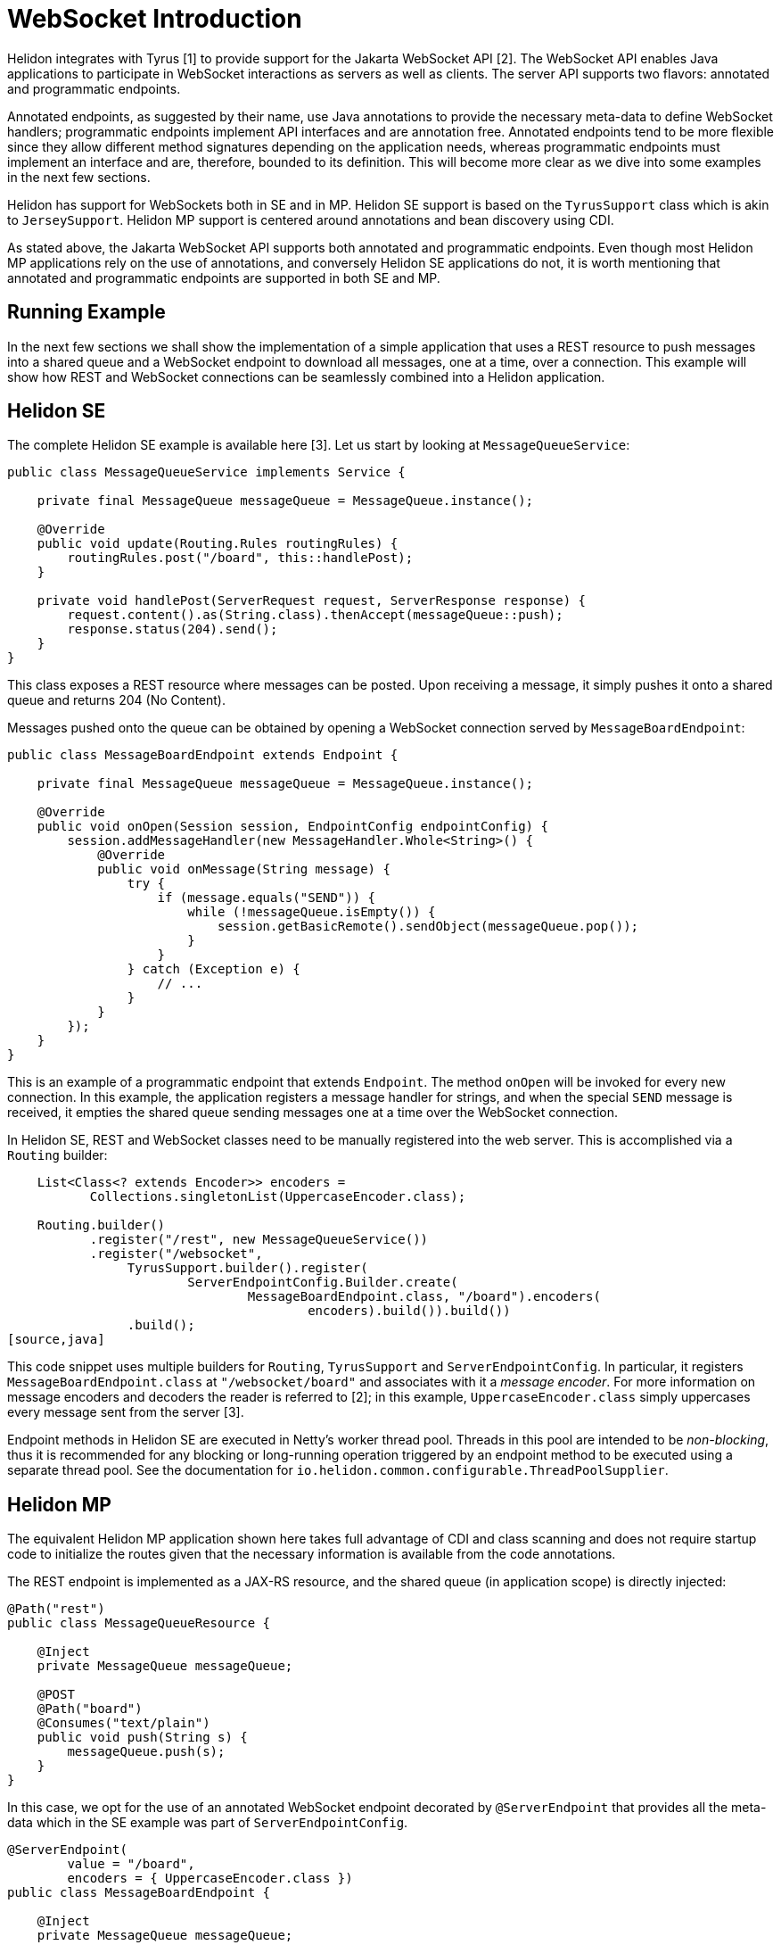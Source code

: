 ///////////////////////////////////////////////////////////////////////////////

    Copyright (c) 2020 Oracle and/or its affiliates.

    Licensed under the Apache License, Version 2.0 (the "License");
    you may not use this file except in compliance with the License.
    You may obtain a copy of the License at

        http://www.apache.org/licenses/LICENSE-2.0

    Unless required by applicable law or agreed to in writing, software
    distributed under the License is distributed on an "AS IS" BASIS,
    WITHOUT WARRANTIES OR CONDITIONS OF ANY KIND, either express or implied.
    See the License for the specific language governing permissions and
    limitations under the License.

///////////////////////////////////////////////////////////////////////////////

= WebSocket Introduction
:pagename: websocket-introduction
:description: Helidon WebSocket Introduction
:keywords: helidon, webserver, websocket

Helidon integrates with Tyrus [1] to provide support for the Jakarta WebSocket API [2].
The WebSocket API enables Java applications to participate in WebSocket interactions
as servers as well as clients. The server API supports two flavors: annotated and
programmatic endpoints.

Annotated endpoints, as suggested by their name, use Java annotations to provide
the necessary meta-data to define WebSocket handlers; programmatic endpoints
implement API interfaces and are annotation free. Annotated endpoints tend to be
more flexible since they allow different method signatures depending on the
application needs, whereas programmatic endpoints must implement an interface
and are, therefore, bounded to its definition. This will become more clear as
we dive into some examples in the next few sections.

Helidon has support for WebSockets both in SE and in MP. Helidon SE support
is based on the `TyrusSupport` class which is akin to `JerseySupport`.
Helidon MP support is centered around annotations and bean discovery using
CDI.

As stated above, the Jakarta WebSocket API supports both annotated and
programmatic endpoints. Even though most Helidon MP applications rely
on the use of annotations, and conversely Helidon SE applications do
not, it is worth mentioning that annotated and programmatic endpoints
are supported in both SE and MP.

== Running Example

In the next few sections we shall show the implementation of a simple application
that uses a REST resource to push messages into a shared queue and a
WebSocket endpoint to download all messages, one at a time, over a connection.
This example will show how REST and WebSocket connections can
be seamlessly combined into a Helidon application.

== Helidon SE

The complete Helidon SE example is available here [3]. Let us start by
looking at `MessageQueueService`:

[source,java]
----
public class MessageQueueService implements Service {

    private final MessageQueue messageQueue = MessageQueue.instance();

    @Override
    public void update(Routing.Rules routingRules) {
        routingRules.post("/board", this::handlePost);
    }

    private void handlePost(ServerRequest request, ServerResponse response) {
        request.content().as(String.class).thenAccept(messageQueue::push);
        response.status(204).send();
    }
}
----

This class exposes a REST resource where messages can be posted. Upon
receiving a message, it simply pushes it onto a shared queue and
returns 204 (No Content).

Messages pushed onto the queue can be obtained by opening a WebSocket
connection served by `MessageBoardEndpoint`:

[source,java]
----
public class MessageBoardEndpoint extends Endpoint {

    private final MessageQueue messageQueue = MessageQueue.instance();

    @Override
    public void onOpen(Session session, EndpointConfig endpointConfig) {
        session.addMessageHandler(new MessageHandler.Whole<String>() {
            @Override
            public void onMessage(String message) {
                try {
                    if (message.equals("SEND")) {
                        while (!messageQueue.isEmpty()) {
                            session.getBasicRemote().sendObject(messageQueue.pop());
                        }
                    }
                } catch (Exception e) {
                    // ...
                }
            }
        });
    }
}
----

This is an example of a programmatic endpoint that extends `Endpoint`. The method
`onOpen` will be invoked for every new connection. In this example, the application
registers a message handler for strings, and when the special `SEND` message
is received, it empties the shared queue sending messages one at a time over
the WebSocket connection.

In Helidon SE, REST and WebSocket classes need to be manually registered into
the web server. This is accomplished via a `Routing` builder:

[source,java]
----
    List<Class<? extends Encoder>> encoders =
           Collections.singletonList(UppercaseEncoder.class);

    Routing.builder()
           .register("/rest", new MessageQueueService())
           .register("/websocket",
                TyrusSupport.builder().register(
                        ServerEndpointConfig.Builder.create(
                                MessageBoardEndpoint.class, "/board").encoders(
                                        encoders).build()).build())
                .build();
[source,java]
----

This code snippet uses multiple builders for `Routing`, `TyrusSupport` and `ServerEndpointConfig`.
In particular, it registers `MessageBoardEndpoint.class` at `"/websocket/board"` and associates
with it a _message encoder_. For more information on message encoders and decoders the
reader is referred to [2]; in this example, `UppercaseEncoder.class` simply uppercases every
message sent from the server [3].

Endpoint methods in Helidon SE are executed in Netty's worker thread pool. Threads in this
pool are intended to be _non-blocking_, thus it is recommended for any blocking or
long-running operation triggered by an endpoint method to be executed using a separate
thread pool. See the documentation for `io.helidon.common.configurable.ThreadPoolSupplier`.


== Helidon MP

The equivalent Helidon MP application shown here takes full advantage of
CDI and class scanning and does not require startup code to initialize
the routes given that the necessary information is available from the
code annotations.

The REST endpoint is implemented as a JAX-RS resource, and the shared
queue (in application scope) is directly injected:

[source,java]
----
@Path("rest")
public class MessageQueueResource {

    @Inject
    private MessageQueue messageQueue;

    @POST
    @Path("board")
    @Consumes("text/plain")
    public void push(String s) {
        messageQueue.push(s);
    }
}
----

In this case, we opt for the use of an annotated WebSocket endpoint decorated
by `@ServerEndpoint` that provides all the meta-data which in the SE example
was part of `ServerEndpointConfig`.

[source,java]
----
@ServerEndpoint(
        value = "/board",
        encoders = { UppercaseEncoder.class })
public class MessageBoardEndpoint {

    @Inject
    private MessageQueue messageQueue;

    @OnMessage
    public void onMessage(Session session, String message) {
        if (message.equals("SEND")) {
            while (!messageQueue.isEmpty()) {
                session.getBasicRemote().sendObject(messageQueue.pop());
            }
        }
    }
}
----

Since `MessageBoardEndpoint` is just a POJO, it uses additional
annotations for event handlers such as `@OnMessage`. One advantage of
this approach, much like in the JAX-RS API, is that method
signatures are not fixed. In the snipped above, the parameters
(which could be specified in any order!) include the WebSocket
session and the message received that triggered the call.

So what else is needed to run this Helidon MP app? Nothing else
other than the supporting classes `MessageQueue` and `UppercaseEncoder`.
Helidon MP declares both `@Path` and `@ServerEndpoint` as
bean defining annotation, so all that is needed is for CDI
discovery to be enabled.

By default, all JAX-RS resources will be placed under the
application path `"/"` and all WebSocket endpoints under
`"/websocket"` for separation. These values can be overridden
by providing subclasses/implementations for `jakarta.ws.rs.Application`
and `jakarta.websocket.server.ServerApplicationConfig`, respectively.
JAX-RS uses `@ApplicationPath` on application subclasses to provide
this root path, but since there is no equivalent in the WebSocket
API, Helidon MP uses its own annotation `@RoutingPath`
on `jakarta.websocket.server.ServerApplicationConfig` implementations.

For instance, if in our example we include the following class:

[source,java]
----
@ApplicationScoped
@RoutingPath("/web")
public class MessageBoardApplication implements ServerApplicationConfig {
    @Override
    public Set<ServerEndpointConfig> getEndpointConfigs(
            Set<Class<? extends Endpoint>> endpoints) {
        assert endpoints.isEmpty();
        return Collections.emptySet();      // No programmatic endpoints
    }

    @Override
    public Set<Class<?>> getAnnotatedEndpointClasses(Set<Class<?>> endpoints) {
        return endpoints;       // Returned scanned endpoints
    }
}
----

the root path for WebSocket endpoints will be  `"/web"` instead of the default
`"/websocket"`. Note that `@RoutingPath` is _not_ a bean defining annotation,
thus the use of `@ApplicationScoped` --which, as before, requires CDI
bean discovery mode to be `annotated`. In addition to `@RoutingPath`, these
classes can be annotated with `@RoutingName` to associate an endpoint
with a Helidon named socket. Please refer to the Javadoc for that annotation
for additional information.

Unlike Helidon SE, all endpoint methods in Helidon MP are executed in
a separate thread pool, independently of Netty. Therefore, there is no
need to create additional threads for blocking or long-running operations
as these will not affect Netty's ability to process networking data.

For more information on the MP version of this example, the reader is
referred to [4].

- [1] https://projects.eclipse.org/projects/ee4j.tyrus
- [2] https://projects.eclipse.org/projects/ee4j.websocket
- [3] https://github.com/oracle/helidon/tree/websockets20/examples/webserver/websocket
- [4] https://github.com/oracle/helidon/tree/websockets20/examples/microprofile/websocket